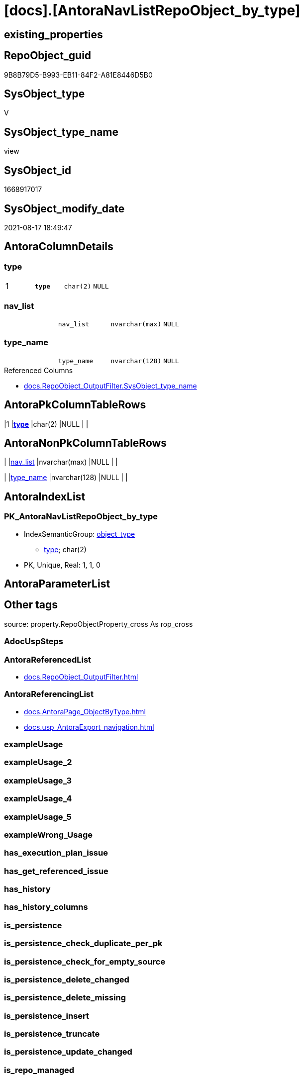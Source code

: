 = [docs].[AntoraNavListRepoObject_by_type]

== existing_properties

// tag::existing_properties[]
:ExistsProperty--antorareferencedlist:
:ExistsProperty--antorareferencinglist:
:ExistsProperty--is_repo_managed:
:ExistsProperty--is_ssas:
:ExistsProperty--pk_index_guid:
:ExistsProperty--pk_indexpatterncolumndatatype:
:ExistsProperty--pk_indexpatterncolumnname:
:ExistsProperty--pk_indexsemanticgroup:
:ExistsProperty--referencedobjectlist:
:ExistsProperty--sql_modules_definition:
:ExistsProperty--FK:
:ExistsProperty--AntoraIndexList:
:ExistsProperty--Columns:
// end::existing_properties[]

== RepoObject_guid

// tag::RepoObject_guid[]
9B8B79D5-B993-EB11-84F2-A81E8446D5B0
// end::RepoObject_guid[]

== SysObject_type

// tag::SysObject_type[]
V 
// end::SysObject_type[]

== SysObject_type_name

// tag::SysObject_type_name[]
view
// end::SysObject_type_name[]

== SysObject_id

// tag::SysObject_id[]
1668917017
// end::SysObject_id[]

== SysObject_modify_date

// tag::SysObject_modify_date[]
2021-08-17 18:49:47
// end::SysObject_modify_date[]

== AntoraColumnDetails

// tag::AntoraColumnDetails[]
[#column-type]
=== type

[cols="d,m,m,m,m,d"]
|===
|1
|*type*
|char(2)
|NULL
|
|
|===


[#column-nav_list]
=== nav_list

[cols="d,m,m,m,m,d"]
|===
|
|nav_list
|nvarchar(max)
|NULL
|
|
|===


[#column-type_name]
=== type_name

[cols="d,m,m,m,m,d"]
|===
|
|type_name
|nvarchar(128)
|NULL
|
|
|===

.Referenced Columns
--
* xref:docs.RepoObject_OutputFilter.adoc#column-SysObject_type_name[+docs.RepoObject_OutputFilter.SysObject_type_name+]
--


// end::AntoraColumnDetails[]

== AntoraPkColumnTableRows

// tag::AntoraPkColumnTableRows[]
|1
|*<<column-type>>*
|char(2)
|NULL
|
|



// end::AntoraPkColumnTableRows[]

== AntoraNonPkColumnTableRows

// tag::AntoraNonPkColumnTableRows[]

|
|<<column-nav_list>>
|nvarchar(max)
|NULL
|
|

|
|<<column-type_name>>
|nvarchar(128)
|NULL
|
|

// end::AntoraNonPkColumnTableRows[]

== AntoraIndexList

// tag::AntoraIndexList[]

[#index-PK_AntoraNavListRepoObject_by_type]
=== PK_AntoraNavListRepoObject_by_type

* IndexSemanticGroup: xref:other/IndexSemanticGroup.adoc#_object_type[object_type]
+
--
* <<column-type>>; char(2)
--
* PK, Unique, Real: 1, 1, 0

// end::AntoraIndexList[]

== AntoraParameterList

// tag::AntoraParameterList[]

// end::AntoraParameterList[]

== Other tags

source: property.RepoObjectProperty_cross As rop_cross


=== AdocUspSteps

// tag::adocuspsteps[]

// end::adocuspsteps[]


=== AntoraReferencedList

// tag::antorareferencedlist[]
* xref:docs.RepoObject_OutputFilter.adoc[]
// end::antorareferencedlist[]


=== AntoraReferencingList

// tag::antorareferencinglist[]
* xref:docs.AntoraPage_ObjectByType.adoc[]
* xref:docs.usp_AntoraExport_navigation.adoc[]
// end::antorareferencinglist[]


=== exampleUsage

// tag::exampleusage[]

// end::exampleusage[]


=== exampleUsage_2

// tag::exampleusage_2[]

// end::exampleusage_2[]


=== exampleUsage_3

// tag::exampleusage_3[]

// end::exampleusage_3[]


=== exampleUsage_4

// tag::exampleusage_4[]

// end::exampleusage_4[]


=== exampleUsage_5

// tag::exampleusage_5[]

// end::exampleusage_5[]


=== exampleWrong_Usage

// tag::examplewrong_usage[]

// end::examplewrong_usage[]


=== has_execution_plan_issue

// tag::has_execution_plan_issue[]

// end::has_execution_plan_issue[]


=== has_get_referenced_issue

// tag::has_get_referenced_issue[]

// end::has_get_referenced_issue[]


=== has_history

// tag::has_history[]

// end::has_history[]


=== has_history_columns

// tag::has_history_columns[]

// end::has_history_columns[]


=== is_persistence

// tag::is_persistence[]

// end::is_persistence[]


=== is_persistence_check_duplicate_per_pk

// tag::is_persistence_check_duplicate_per_pk[]

// end::is_persistence_check_duplicate_per_pk[]


=== is_persistence_check_for_empty_source

// tag::is_persistence_check_for_empty_source[]

// end::is_persistence_check_for_empty_source[]


=== is_persistence_delete_changed

// tag::is_persistence_delete_changed[]

// end::is_persistence_delete_changed[]


=== is_persistence_delete_missing

// tag::is_persistence_delete_missing[]

// end::is_persistence_delete_missing[]


=== is_persistence_insert

// tag::is_persistence_insert[]

// end::is_persistence_insert[]


=== is_persistence_truncate

// tag::is_persistence_truncate[]

// end::is_persistence_truncate[]


=== is_persistence_update_changed

// tag::is_persistence_update_changed[]

// end::is_persistence_update_changed[]


=== is_repo_managed

// tag::is_repo_managed[]
0
// end::is_repo_managed[]


=== is_ssas

// tag::is_ssas[]
0
// end::is_ssas[]


=== microsoft_database_tools_support

// tag::microsoft_database_tools_support[]

// end::microsoft_database_tools_support[]


=== MS_Description

// tag::ms_description[]

// end::ms_description[]


=== persistence_source_RepoObject_fullname

// tag::persistence_source_repoobject_fullname[]

// end::persistence_source_repoobject_fullname[]


=== persistence_source_RepoObject_fullname2

// tag::persistence_source_repoobject_fullname2[]

// end::persistence_source_repoobject_fullname2[]


=== persistence_source_RepoObject_guid

// tag::persistence_source_repoobject_guid[]

// end::persistence_source_repoobject_guid[]


=== persistence_source_RepoObject_xref

// tag::persistence_source_repoobject_xref[]

// end::persistence_source_repoobject_xref[]


=== pk_index_guid

// tag::pk_index_guid[]
3D89F380-FD95-EB11-84F4-A81E8446D5B0
// end::pk_index_guid[]


=== pk_IndexPatternColumnDatatype

// tag::pk_indexpatterncolumndatatype[]
char(2)
// end::pk_indexpatterncolumndatatype[]


=== pk_IndexPatternColumnName

// tag::pk_indexpatterncolumnname[]
type
// end::pk_indexpatterncolumnname[]


=== pk_IndexSemanticGroup

// tag::pk_indexsemanticgroup[]
object_type
// end::pk_indexsemanticgroup[]


=== ReferencedObjectList

// tag::referencedobjectlist[]
* [docs].[RepoObject_OutputFilter]
// end::referencedobjectlist[]


=== usp_persistence_RepoObject_guid

// tag::usp_persistence_repoobject_guid[]

// end::usp_persistence_repoobject_guid[]


=== UspExamples

// tag::uspexamples[]

// end::uspexamples[]


=== UspParameters

// tag::uspparameters[]

// end::uspparameters[]

== Boolean Attributes

source: property.RepoObjectProperty WHERE property_int = 1

// tag::boolean_attributes[]

// end::boolean_attributes[]

== sql_modules_definition

// tag::sql_modules_definition[]
[%collapsible]
=======
[source,sql]
----

CREATE View docs.AntoraNavListRepoObject_by_type
As
Select
    type      = ro.SysObject_type
  , type_name = ro.SysObject_type_name
  , nav_list  =
  --
  String_Agg (
                 Concat (
                            --* xref:target-page-filename.adoc[link text]
                            --we need to convert to first argument nvarchar(max) to avoid the limit of 8000 byte
                            Cast('* xref:' As NVarchar(Max)), ro.RepoObject_fullname2, '.adoc[]'
                        )
               , Char ( 13 ) + Char ( 10 )
             ) Within Group(Order By
                                ro.RepoObject_fullname2)
From
    docs.RepoObject_OutputFilter As ro
Group By
    ro.SysObject_type
  , ro.SysObject_type_name
----
=======
// end::sql_modules_definition[]


